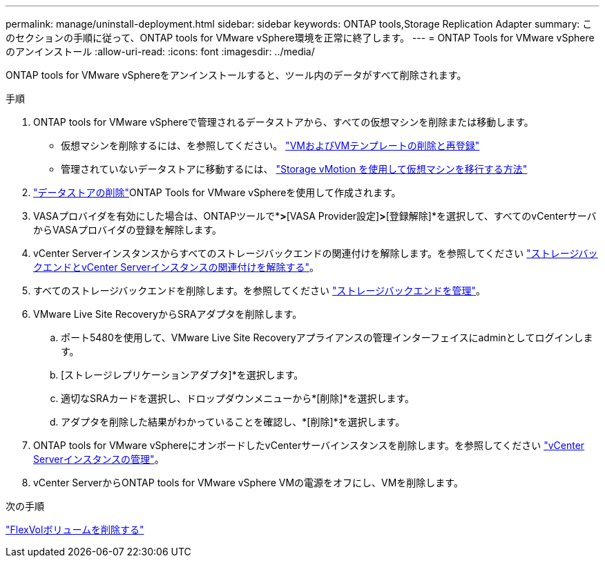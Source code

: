 ---
permalink: manage/uninstall-deployment.html 
sidebar: sidebar 
keywords: ONTAP tools,Storage Replication Adapter 
summary: このセクションの手順に従って、ONTAP tools for VMware vSphere環境を正常に終了します。 
---
= ONTAP Tools for VMware vSphereのアンインストール
:allow-uri-read: 
:icons: font
:imagesdir: ../media/


[role="lead"]
ONTAP tools for VMware vSphereをアンインストールすると、ツール内のデータがすべて削除されます。

.手順
. ONTAP tools for VMware vSphereで管理されるデータストアから、すべての仮想マシンを削除または移動します。
+
** 仮想マシンを削除するには、を参照してください。 https://techdocs.broadcom.com/us/en/vmware-cis/vsphere/vsphere/8-0/vsphere-virtual-machine-administration-guide-8-0/managing-virtual-machinesvsphere-vm-admin/adding-and-removing-virtual-machinesvsphere-vm-admin.html#GUID-376174FE-F936-4BE4-B8C2-48EED42F110B-en["VMおよびVMテンプレートの削除と再登録"]
** 管理されていないデータストアに移動するには、 https://techdocs.broadcom.com/us/en/vmware-cis/vsphere/vsphere/9-0/migrate-a-virtual-machine-with-storage-vmotion.html["Storage vMotion を使用して仮想マシンを移行する方法"]


. link:../manage/delete-ds.html["データストアの削除"]ONTAP Tools for VMware vSphereを使用して作成されます。
. VASAプロバイダを有効にした場合は、ONTAPツールで*[設定]*>*[VASA Provider設定]*>*[登録解除]*を選択して、すべてのvCenterサーバからVASAプロバイダの登録を解除します。
. vCenter Serverインスタンスからすべてのストレージバックエンドの関連付けを解除します。を参照してください link:../manage/manage-vcenter.html["ストレージバックエンドとvCenter Serverインスタンスの関連付けを解除する"]。
. すべてのストレージバックエンドを削除します。を参照してください link:../manage/storage-backend.html["ストレージバックエンドを管理"]。
. VMware Live Site RecoveryからSRAアダプタを削除します。
+
.. ポート5480を使用して、VMware Live Site Recoveryアプライアンスの管理インターフェイスにadminとしてログインします。
.. [ストレージレプリケーションアダプタ]*を選択します。
.. 適切なSRAカードを選択し、ドロップダウンメニューから*[削除]*を選択します。
.. アダプタを削除した結果がわかっていることを確認し、*[削除]*を選択します。


. ONTAP tools for VMware vSphereにオンボードしたvCenterサーバインスタンスを削除します。を参照してください link:../manage/manage-vcenter.html["vCenter Serverインスタンスの管理"]。
. vCenter ServerからONTAP tools for VMware vSphere VMの電源をオフにし、VMを削除します。


.次の手順
link:../manage/delete-deployment.html["FlexVolボリュームを削除する"]
